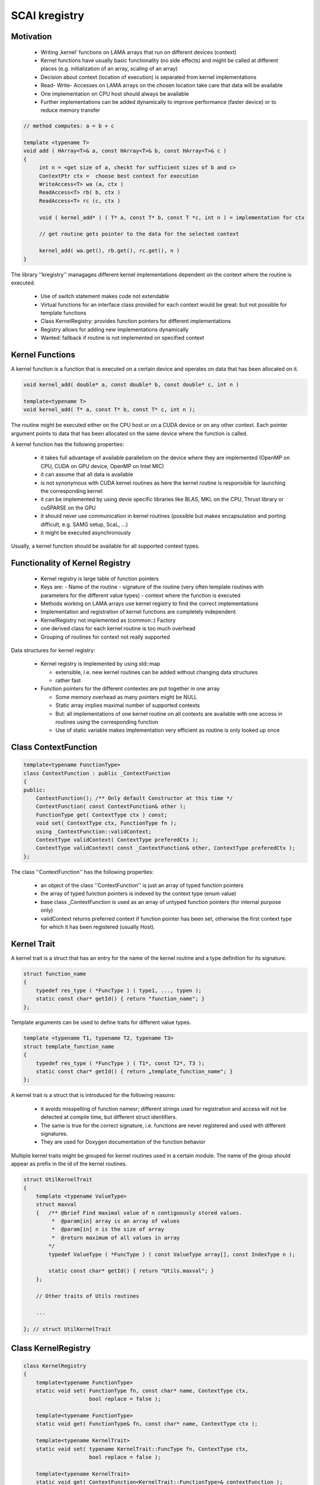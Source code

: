 .. _main-page_kregistry:

SCAI kregistry
==============

Motivation
----------

 * Writing ‚kernel‘ functions on LAMA arrays that run on different devices (context)
 * Kernel functions have usually basic functionality (no side effects) and might be called at different places 
   (e.g. initialization of an array, scaling of an array)
 * Decision about context (location of execution) is separated from kernel implementations
 * Read- Write- Accesses on LAMA arrays on the chosen location take care that data will be available
 * One implementation on CPU host should always be available
 * Further implementations can be added dynamically to improve performance (faster device) or to reduce memory transfer

.. code-block:: c++

  // method computes: a = b + c

  template <typename T>
  void add ( HArray<T>& a, const HArray<T>& b, const HArray<T>& c )
  {
       int n = <get size of a, checkt for sufficient sizes of b and c>
       ContextPtr ctx =  choose best context for execution
       WriteAccess<T> wa (a, ctx )
       ReadAccess<T> rb( b, ctx )
       ReadAccess<T> rc (c, ctx )
  
       void ( kernel_add* ) ( T* a, const T* b, const T *c, int n ) = implementation for ctx
  
       // get routine gets pointer to the data for the selected context

       kernel_add( wa.get(), rb.get(), rc.get(), n )
  }

The library ''kregistry'' managages different kernel implementations dependent on the 
context where the routine is executed.

 * Use of switch statement makes code not extendable
 * Virtual functions for an interface class provided for each context would be great: but not possible for template functions
 * Class KernelRegistry: provides function pointers for different implementations 
 * Registry allows for adding new implementations dynamically
 * Wanted: fallback if routine is not implemented on specified context

Kernel Functions
----------------

A kernel function is a function that is executed on a certain device and operates on data that has been allocated on it.

.. code-block:: c++

   void kernel_add( double* a, const double* b, const double* c, int n )

   template<typename T>
   void kernel_add( T* a, const T* b, const T* c, int n );

The routine might be executed either on the CPU host or on a CUDA device or on any other context.
Each pointer argument points to data that has been allocated on the same device where the function 
is called.

A kernel function has the following properties:

 * it takes full advantage of available parallelism on the device where they are implemented (OpenMP on CPU, CUDA on GPU device, OpenMP on Intel MIC)
 * it can assume that all data is available
 * is not synonymous with CUDA kernel routines as here the kernel routine is responsible for launching the corresponding kernel
 * it can be implemented by using devie specific libraries like BLAS, MKL on the CPU, Thrust library or cuSPARSE on the GPU
 * it should never use communication in kernel routines (possible but makes encapsulation and porting difficult, e.g. SAMG setup, ScaL, ...)
 * it might be executed asynchronously

Usually, a kernel function should be available for all supported context types.

Functionality of Kernel Registry
--------------------------------

 * Kernel registry is large table of function pointers
 * Keys are: 
   - Name of the routine
   - signature of the routine (very often template routines with parameters for the different value types)
   - context where the function is executed
 * Methods working on LAMA arrays use kernel registry to find the correct implementations
 * Implementation and registration of kernel functions are completely independent.
 * KernelRegistry not implemented as (common::) Factory
 * one derived class for each kernel routine is too much overhead
 * Grouping of routines for context not really supported

Data structures for kernel registry:

 * Kernel registry is implemented by using std::map

   * extensible, i.e. new kernel routines can be added without changing data structures
   * rather fast

 * Function pointers for the different contextes are put together in one array

   * Some memory overhead as many pointers might be NULL
   * Static array implies maximal number of supported contexts
   * But: all implementations of one kernel routine on all contexts are available with one access in routines using the corresponding function
   * Use of static variable makes implementation very efficient as routine is only looked up once

Class ContextFunction
---------------------

.. code-block:: c++

  template<typename FunctionType>
  class ContextFunction : public _ContextFunction
  {
  public:
      ContextFunction(); /** Only default Constructor at this time */
      ContextFunction( const ContextFunction& other );
      FunctionType get( ContextType ctx ) const; 
      void set( ContextType ctx, FunctionType fn );
      using _ContextFunction::validContext;
      ContextType validContext( ContextType preferedCtx );
      ContextType validContext( const _ContextFunction& other, ContextType preferedCtx );
  };

The class ''ContextFunction'' has the following properties:

 * an object of the class ''ContextFunction'' is just an array of typed function pointers
 * the array of typed function pointers is indexed by the context type (enum value)
 * base class _ContextFunction is used as an array of untyped function pointers (for internal purpose only)
 * validContext returns preferred context if function pointer has been set, 
   otherwise the first context type for which it has been registered (usually Host).

Kernel Trait
------------

A kernel trait is a struct that has an entry for the name of the kernel routine and a type 
definition for its signature.

.. code-block:: c++

   struct function_name
   {
       typedef res_type ( *FuncType ) ( type1, ..., typen );
       static const char* getId() { return "function_name"; }
   };

Template arguments can be used to define traits for different value types.

.. code-block:: c++

   template <typename T1, typename T2, typename T3>
   struct template_function_name
   {
       typedef res_type ( *FuncType ) ( T1*, const T2*, T3 );
       static const char* getId() { return „template_function_name"; }
   };

A kernel trait is a struct that is introduced for the following reasons:

 * it avoids misspelling of function namesr; different strings used for registration and access
   will not be detected at compile time, but different struct identifiers.
 * The same is true for the correct signature, i.e. functions are never registered and
   used with different signatures.
 * They are used for Doxygen documentation of the function behavior

Multiple kernel traits might be grouped for kernel routines used in a certain module. The 
name of the group should appear as prefix in the id of the kernel routines.

.. code-block:: c++

  struct UtilKernelTrait
  {
      template <typename ValueType>
      struct maxval
      {   /** @brief Find maximal value of n contiguously stored values.
           *  @param[in] array is an array of values
           *  @param[in] n is the size of array
           *  @return maximum of all values in array                      
          */
          typedef ValueType ( *FuncType ) ( const ValueType array[], const IndexType n );

          static const char* getId() { return "Utils.maxval"; }
      };
  
      // Other traits of Utils routines
  
      ...

  }; // struct UtilKernelTrait


Class KernelRegistry
--------------------

.. code-block:: c++

   class KernelRegistry
   {
       template<typename FunctionType>
       static void set( FunctionType fn, const char* name, ContextType ctx, 
                        bool replace = false );
   
       template<typename FunctionType>
       static void get( FunctionType& fn, const char* name, ContextType ctx );
   
       template<typename KernelTrait>
       static void set( typename KernelTrait::FuncType fn, ContextType ctx, 
                        bool replace = false );
   
       template<typename KernelTrait>
       static void get( ContextFunction<KernelTrait::FunctionType>& contextFunction );
   };

Some remarks:

 * Set routine using a kernel trait doesn not use the string argument as it is provided by the trait
 * kernel trait provides also the function type (signature)
 * the class is implemented as a singleton, i.e. there is only one incarnation
 * i.e. all kernel routines are registered in one map, as multiple maps make handling more complicated
 * For unique keys it is useful to prefix names of kernel routines, e.g. ELL.getCSRValues and JDS.getCSRValues.

Class KernelContextFunction
---------------------------

The class KernelContextFunction is derived from the class ContextFunction and provides the following
additional functionality:

 * The constructor initializes the array of function pointers with the corresponding entries of
   the kernel registry, i.e. all registered functions are available.
 * The operator [] is introduced to make its use more convenient.

.. code-block:: c++

   template<typename FunctionType> 
   class KernelContextFunction : public ContextFunction<FunctionType>
   {
   public:
        KernelContextFunction( const char* name );
        FunctionType operator[] ( ContextType ctx )
   };

The class KernelTraitContextFunction uses for its constructor the corresponding kernel trait.

.. code-block:: c++

   template<typename KernelTrait> 
   class KernelTraitContextFunction : public KernelContextFunction<typename KernelTrait::FuncType>
   {
   public:
       typedef typename KernelTrait::FuncType ContextFunctionType;
       KernelTraitContextFunction() : 
       KernelContextFunction<ContextFunctionType>( KernelTrait::getId() )
       using KernelContextFunction<ContextFunctionType>::operator[];
   };

Class LamaKernel
----------------

The class LAMAKernel is a further extension with the only difference that it uses a Context object for
the methods and for indexing and not the context type. This makes it use more convenient.
It is not introduced in the library kregistry.

.. code-block:: c++

  template<typename KernelTrait>
  class LAMAKernel : public kregistry::KernelTraitContextFunction<KernelTrait>
  {
  public:
      typedef typename KernelTrait::FuncType ContextFunctionType;
      LAMAKernel();
      ContextFunctionType operator[] ( hmemo::ContextPtr context );
      hmemo::ContextPtr getValidContext( hmemo::ContextPtr defaultContext );
      hmemo::ContextPtr getValidContext( kregistry::_ContextFunction other, 
                                         hmemo::ContextPtr defaultContext )
  }; 

Example
-------

The following example shows a typical use of this class LAMAKernel:

.. code-block:: c++

  template<typename ValueType>
  Scalar DenseVector<ValueType>::max() const
  {
    static LAMAKernel<UtilKernelTrait::maxval<ValueType> > maxval;
    ContextPtr loc = maxval.getValidContext( mLocalValues.getValidContext() );
    ReadAccess<ValueType> localValues( mLocalValues, loc );
    ValueType localMax = maxval[loc]( localValues.get(), localValues.size() );
    return getDistribution().getCommunicator().max( localMax );
  }

Some remarks:

 * Preferred context for execution is where valid values of the array with the local part of the vector is available (mLocalValues)
 * Context will be set to host if no kernel function has been registered for the prefered context
 * After the decision about the context, the corresponding read and write accesses for the heterogeneoues 
 * maxval[ contexType ] throws Exception if function pointer is NULL, i.e. no function has been registered for the given context type.

Here is an OpenMP implementation of the kernel routine maxval:

.. code-block:: c++

  template<typename ValueType>
  ValueType OpenMPUtils::maxval( const ValueType array[], const IndexType n )
  {
      ValueType val = Trait<ValueType>.minval;
      #pragma omp parallel
      {
          ValueType threadVal = 0;
          #pragma omp for schedule( SCAI_OMP_SCHEDULE )
          for( IndexType i = 0; i < n; ++i )
          {
              ValueType elem = abs( array[i] );
              if( elem > threadVal ) threadVal = elem;
          }
          #pragma omp critical
          {
              if( threadVal > val ) val = threadVal;
          }
      }
      return val;
  }

This method is registered as follows:

.. code-block:: c++

  using common::context::Host;
  KernelRegistry::KernelRegistryFlag flag = KernelRegistry::KERNEL_ADD;
  KernelRegistry::set<UtilsInterface::maxval<int> >( maxval, Host, flag );
  KernelRegistry::set<UtilsInterface::maxval<float> >( maxval, Host, flag );
  KernelRegistry::set<UtilsInterface::maxval<double> >( maxval, Host, flag );
  ...

The registration of the kernel routine ''maxval'' also implies instantiation for the corresponding
value type. LAMA uses always traits for registration and the class LAMAKernel ith trait as template parameter for access to kernel routines.

Library kregistry
-----------------

 * Internal dependencies: common, logging
 * External dependencies: none (C++ template library)
 * Different contextes are provided as enum from ‚common‘, the Context class (of hmemo) is not needed
 * Uses own exception class
 * Tests and examples are available.

LAMA itself uses later different groups for kernel traits, but these are not part of this library here.

===================   =======================================================
Name                  Description
===================   =======================================================
UtilKernelTrait       general routines
BLASKernelTrait       routines with counterparts in BLAS,LAPACK
CSRKernelTrait        routines for CSR matrix storage
ELLKernelTrait        routines for ELL matrix storage
DenseKernelTrait      routines for Dense matrix storage
JDSKernelTrait        routines for JDS matrix storage
COOKernelTrait        routines for COO matrix storage
DIAKernelTrait        routines for DIA matrix storage
===================   =======================================================

